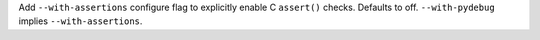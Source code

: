 Add ``--with-assertions`` configure flag to explicitly enable C ``assert()``
checks. Defaults to off. ``--with-pydebug`` implies ``--with-assertions``.
